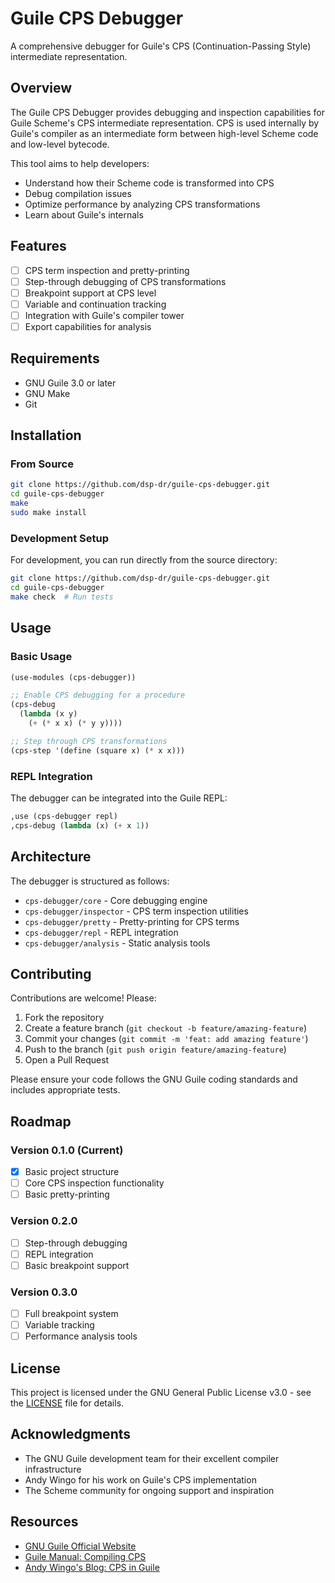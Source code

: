 * Guile CPS Debugger

A comprehensive debugger for Guile's CPS (Continuation-Passing Style) intermediate representation.

[[file:demo/cps-debugger-demo.gif]]

** Overview

The Guile CPS Debugger provides debugging and inspection capabilities for Guile Scheme's CPS intermediate representation. CPS is used internally by Guile's compiler as an intermediate form between high-level Scheme code and low-level bytecode.

This tool aims to help developers:
- Understand how their Scheme code is transformed into CPS
- Debug compilation issues
- Optimize performance by analyzing CPS transformations
- Learn about Guile's internals

** Features

- [ ] CPS term inspection and pretty-printing
- [ ] Step-through debugging of CPS transformations
- [ ] Breakpoint support at CPS level
- [ ] Variable and continuation tracking
- [ ] Integration with Guile's compiler tower
- [ ] Export capabilities for analysis

** Requirements

- GNU Guile 3.0 or later
- GNU Make
- Git

** Installation

*** From Source

#+BEGIN_SRC sh
git clone https://github.com/dsp-dr/guile-cps-debugger.git
cd guile-cps-debugger
make
sudo make install
#+END_SRC

*** Development Setup

For development, you can run directly from the source directory:

#+BEGIN_SRC sh
git clone https://github.com/dsp-dr/guile-cps-debugger.git
cd guile-cps-debugger
make check  # Run tests
#+END_SRC

** Usage

*** Basic Usage

#+BEGIN_SRC scheme
(use-modules (cps-debugger))

;; Enable CPS debugging for a procedure
(cps-debug
  (lambda (x y)
    (+ (* x x) (* y y))))

;; Step through CPS transformations
(cps-step '(define (square x) (* x x)))
#+END_SRC

*** REPL Integration

The debugger can be integrated into the Guile REPL:

#+BEGIN_SRC scheme
,use (cps-debugger repl)
,cps-debug (lambda (x) (+ x 1))
#+END_SRC

** Architecture

The debugger is structured as follows:

- =cps-debugger/core= - Core debugging engine
- =cps-debugger/inspector= - CPS term inspection utilities
- =cps-debugger/pretty= - Pretty-printing for CPS terms
- =cps-debugger/repl= - REPL integration
- =cps-debugger/analysis= - Static analysis tools

** Contributing

Contributions are welcome! Please:

1. Fork the repository
2. Create a feature branch (=git checkout -b feature/amazing-feature=)
3. Commit your changes (=git commit -m 'feat: add amazing feature'=)
4. Push to the branch (=git push origin feature/amazing-feature=)
5. Open a Pull Request

Please ensure your code follows the GNU Guile coding standards and includes appropriate tests.

** Roadmap

*** Version 0.1.0 (Current)
- [X] Basic project structure
- [ ] Core CPS inspection functionality
- [ ] Basic pretty-printing

*** Version 0.2.0
- [ ] Step-through debugging
- [ ] REPL integration
- [ ] Basic breakpoint support

*** Version 0.3.0
- [ ] Full breakpoint system
- [ ] Variable tracking
- [ ] Performance analysis tools

** License

This project is licensed under the GNU General Public License v3.0 - see the [[file:LICENSE][LICENSE]] file for details.

** Acknowledgments

- The GNU Guile development team for their excellent compiler infrastructure
- Andy Wingo for his work on Guile's CPS implementation
- The Scheme community for ongoing support and inspiration

** Resources

- [[https://www.gnu.org/software/guile/][GNU Guile Official Website]]
- [[https://www.gnu.org/software/guile/manual/html_node/Compiling-CPS.html][Guile Manual: Compiling CPS]]
- [[https://wingolog.org/archives/2013/11/26/a-register-vm-for-guile][Andy Wingo's Blog: CPS in Guile]]